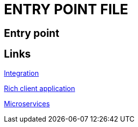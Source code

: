 = ENTRY POINT FILE

[.directory]
== Entry point

[.links-to-files]
== Links

<<integration.html#, Integration>>

<<rich-client-application.html#, Rich client application>>

<<microservices.html#, Microservices>>

